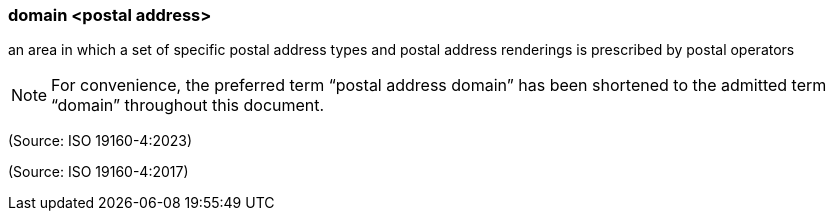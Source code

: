 === domain <postal address>

an area in which a set of specific postal address types and postal address renderings is prescribed by postal operators

NOTE: For convenience, the preferred term “postal address domain” has been shortened to the admitted term “domain” throughout this document.

(Source: ISO 19160-4:2023)

(Source: ISO 19160-4:2017)

